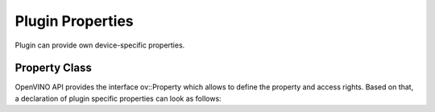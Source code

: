 Plugin Properties
=================


.. meta::
   :description: Use the ov::Property class to define access rights and
                 specific properties of an OpenVINO plugin.


Plugin can provide own device-specific properties.

Property Class
##############

OpenVINO API provides the interface ov::Property which allows to define the property and access rights. Based on that, a declaration of plugin specific properties can look as follows:

.. doxygensnippet:: src/plugins/template/include/template/properties.hpp
   :language: cpp
   :fragment: [properties:public_header]


